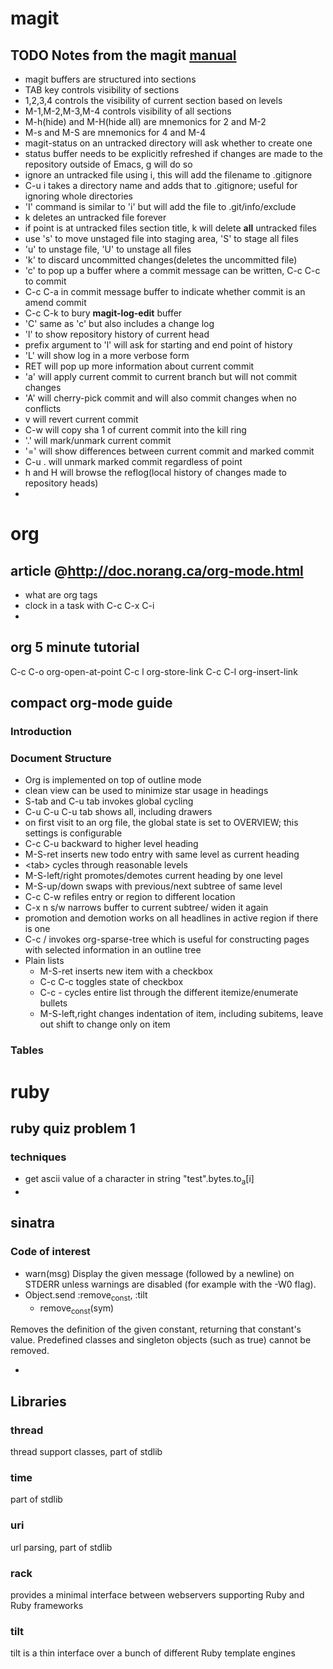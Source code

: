 * magit
** TODO Notes from the magit [[http://zagadka.vm.bytemark.co.uk/magit/magit.html][manual]]
   + magit buffers are structured into sections
   + TAB key controls visibility of sections
   + 1,2,3,4 controls the visibility of current section based on levels
   + M-1,M-2,M-3,M-4 controls visibility of all sections
   + M-h(hide) and M-H(hide all) are mnemonics for 2 and M-2
   + M-s and M-S are mnemonics for 4 and M-4
   + magit-status on an untracked directory will ask whether to create one
   + status buffer needs to be explicitly refreshed if changes are made to the repository outside of Emacs, g will do so
   + ignore an untracked file using i, this will add the filename to .gitignore
   + C-u i takes a directory name and adds that to .gitignore; useful for ignoring whole directories
   + 'I' command is similar to 'i' but will add the file to .git/info/exclude
   + k deletes an untracked file forever
   + if point is at untracked files section title, k will delete *all* untracked files
   + use 's' to move unstaged file into staging area, 'S' to stage all files
   + 'u' to unstage file, 'U' to unstage all files
   + 'k' to discard uncommitted changes(deletes the uncommitted file)
   + 'c' to pop up a buffer where a commit message can be written, C-c C-c to commit
   + C-c C-a in commit message buffer to indicate whether commit is an amend commit
   + C-c C-k to bury  *magit-log-edit* buffer
   + 'C' same as 'c' but also includes a change log
   + 'l' to show repository history of current head
   + prefix argument to 'l' will ask for starting and end point of history
   + 'L' will show log in a more verbose form
   + RET will pop up more information about current commit
   + 'a' will apply current commit to current branch but will not commit changes
   + 'A' will cherry-pick commit and will also commit changes when no conflicts
   + v will revert current commit
   + C-w will copy sha 1 of current commit into the kill ring
   + '.' will mark/unmark current commit
   + '=' will show differences between current commit and marked commit
   + C-u . will unmark marked commit regardless of point
   + h and H will browse the reflog(local history of changes made to repository heads)
   + 
* org
** article @http://doc.norang.ca/org-mode.html
   + what are org tags
   + clock in a task with C-c C-x C-i
   + 
** org 5 minute tutorial
   C-c C-o org-open-at-point
   C-c l org-store-link
   C-c C-l org-insert-link
   
** compact org-mode guide
*** Introduction
*** Document Structure
    + Org is implemented on top of outline mode
    + clean view can be used to minimize star usage in headings
    + S-tab and C-u tab invokes global cycling
    + C-u C-u C-u tab shows all, including drawers
    + on first visit to an org file, the global state is set to OVERVIEW; this settings is configurable
    + C-c C-u backward to higher level heading
    + M-S-ret inserts new todo entry with same level as current heading
    + <tab> cycles through reasonable levels
    + M-S-left/right promotes/demotes current heading by one level
    + M-S-up/down swaps with previous/next subtree of same level
    + C-c C-w refiles entry or region to different location      
    + C-x n s/w narrows buffer to current subtree/ widen it again
    + promotion and demotion works on all headlines in active region if there is one      
    + C-c / invokes org-sparse-tree which is useful for constructing pages with selected information in an outline tree
    + Plain lists
      * M-S-ret inserts new item with a checkbox
      * C-c C-c toggles state of checkbox
      * C-c - cycles entire list through the different itemize/enumerate bullets
      * M-S-left,right changes indentation of item, including subitems, leave out shift to change only on item
*** Tables
* ruby
** ruby quiz problem 1
*** techniques
    + get ascii value of a character in string "test".bytes.to_a[i]
    + 

** sinatra
*** Code of interest
    + warn(msg)
      Display the given message (followed by a newline) on STDERR unless warnings are disabled (for example with the -W0 flag).
    + Object.send :remove_const, :tilt
      + remove_const(sym)
	Removes the definition of the given constant, returning that constant's value. Predefined classes and singleton objects (such as true) cannot be removed.
    + 
** Libraries
*** thread
    thread support classes, part of stdlib
*** time
    part of stdlib
*** uri
    url parsing, part of stdlib
*** rack
    provides a minimal interface between webservers supporting Ruby and Ruby frameworks
*** tilt
    tilt is a thin interface over a bunch of different Ruby template engines
